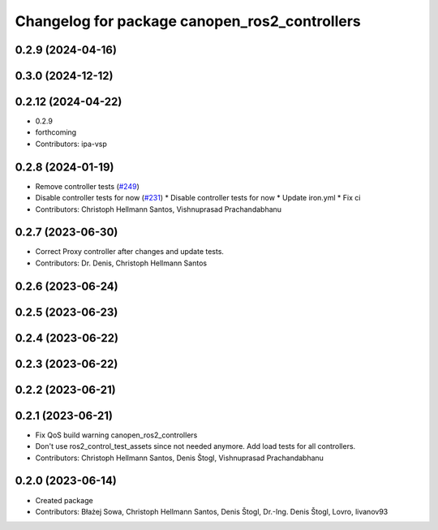 ^^^^^^^^^^^^^^^^^^^^^^^^^^^^^^^^^^^^^^^^^^^^^^
Changelog for package canopen_ros2_controllers
^^^^^^^^^^^^^^^^^^^^^^^^^^^^^^^^^^^^^^^^^^^^^^

0.2.9 (2024-04-16)
------------------

0.3.0 (2024-12-12)
------------------

0.2.12 (2024-04-22)
-------------------
* 0.2.9
* forthcoming
* Contributors: ipa-vsp

0.2.8 (2024-01-19)
------------------
* Remove controller tests (`#249 <https://github.com/ros-industrial/ros2_canopen/issues/249>`_)
* Disable controller tests for now (`#231 <https://github.com/ros-industrial/ros2_canopen/issues/231>`_)
  * Disable controller tests for now
  * Update iron.yml
  * Fix ci
* Contributors: Christoph Hellmann Santos, Vishnuprasad Prachandabhanu

0.2.7 (2023-06-30)
------------------
* Correct Proxy controller after changes and update tests.
* Contributors: Dr. Denis, Christoph Hellmann Santos

0.2.6 (2023-06-24)
------------------

0.2.5 (2023-06-23)
------------------

0.2.4 (2023-06-22)
------------------

0.2.3 (2023-06-22)
------------------

0.2.2 (2023-06-21)
------------------

0.2.1 (2023-06-21)
------------------
* Fix QoS build warning canopen_ros2_controllers
* Don't use ros2_control_test_assets since not needed anymore. Add load tests for all controllers.
* Contributors: Christoph Hellmann Santos, Denis Štogl, Vishnuprasad Prachandabhanu

0.2.0 (2023-06-14)
------------------
* Created package
* Contributors: Błażej Sowa, Christoph Hellmann Santos, Denis Štogl, Dr.-Ing. Denis Štogl, Lovro, livanov93
